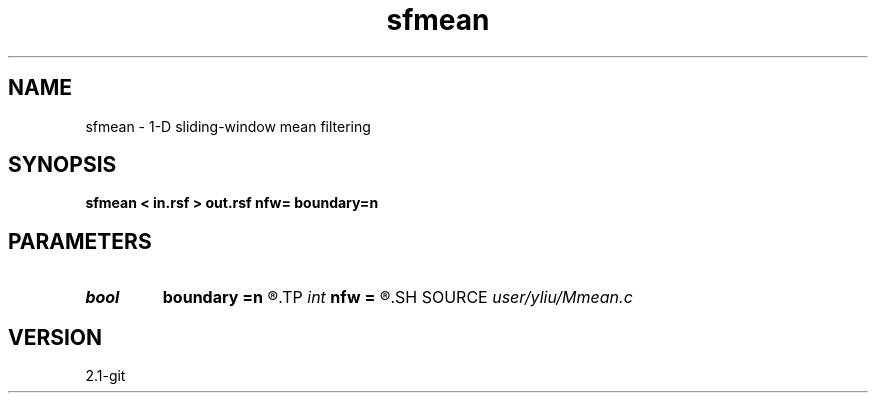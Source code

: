 .TH sfmean 1  "APRIL 2019" Madagascar "Madagascar Manuals"
.SH NAME
sfmean \- 1-D sliding-window mean filtering 
.SH SYNOPSIS
.B sfmean < in.rsf > out.rsf nfw= boundary=n
.SH PARAMETERS
.PD 0
.TP
.I bool   
.B boundary
.B =n
.R  [y/n]	if y, boundary is data, whereas zero
.TP
.I int    
.B nfw
.B =
.R  	filter-window length (positive integer)
.SH SOURCE
.I user/yliu/Mmean.c
.SH VERSION
2.1-git
